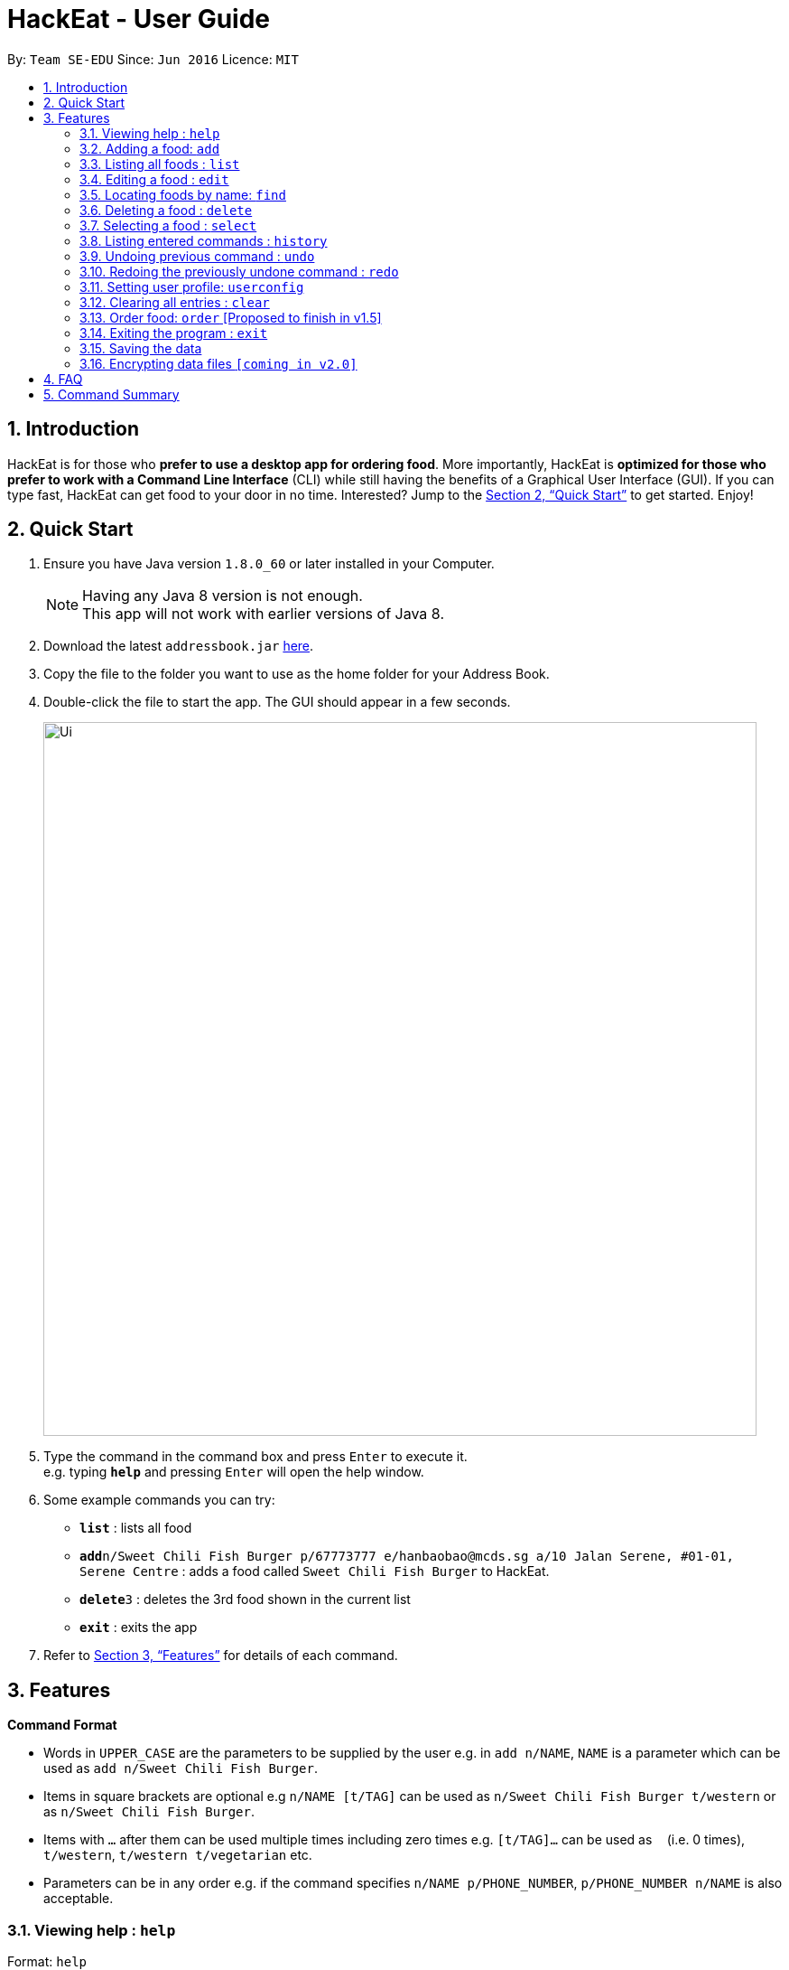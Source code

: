 = HackEat - User Guide
:toc:
:toc-title:
:toc-placement: preamble
:sectnums:
:imagesDir: images
:stylesDir: stylesheets
:xrefstyle: full
:experimental:
ifdef::env-github[]
:tip-caption: :bulb:
:note-caption: :information_source:
endif::[]
:repoURL: https://github.com/se-edu/addressbook-level4

By: `Team SE-EDU`      Since: `Jun 2016`      Licence: `MIT`

== Introduction

HackEat is for those who *prefer to use a desktop app for ordering food*. More importantly, HackEat is *optimized for those who prefer to work with a Command Line Interface* (CLI) while still having the benefits of a Graphical User Interface (GUI). If you can type fast, HackEat can get food to your door in no time. Interested? Jump to the <<Quick Start>> to get started. Enjoy!

== Quick Start

.  Ensure you have Java version `1.8.0_60` or later installed in your Computer.
+
[NOTE]
Having any Java 8 version is not enough. +
This app will not work with earlier versions of Java 8.
+
.  Download the latest `addressbook.jar` link:{repoURL}/releases[here].
.  Copy the file to the folder you want to use as the home folder for your Address Book.
.  Double-click the file to start the app. The GUI should appear in a few seconds.
+
image::Ui.png[width="790"]
+
.  Type the command in the command box and press kbd:[Enter] to execute it. +
e.g. typing *`help`* and pressing kbd:[Enter] will open the help window.
.  Some example commands you can try:

* *`list`* : lists all food
* **`add`**`n/Sweet Chili Fish Burger p/67773777 e/hanbaobao@mcds.sg a/10 Jalan Serene, #01-01, Serene Centre` : adds a food called `Sweet Chili Fish Burger` to HackEat.
* **`delete`**`3` : deletes the 3rd food shown in the current list
* *`exit`* : exits the app

.  Refer to <<Features>> for details of each command.

[[Features]]
== Features

====
*Command Format*

* Words in `UPPER_CASE` are the parameters to be supplied by the user e.g. in `add n/NAME`, `NAME` is a parameter which can be used as `add n/Sweet Chili Fish Burger`.
* Items in square brackets are optional e.g `n/NAME [t/TAG]` can be used as `n/Sweet Chili Fish Burger t/western` or as `n/Sweet Chili Fish Burger`.
* Items with `…`​ after them can be used multiple times including zero times e.g. `[t/TAG]...` can be used as `{nbsp}` (i.e. 0 times), `t/western`, `t/western t/vegetarian` etc.
* Parameters can be in any order e.g. if the command specifies `n/NAME p/PHONE_NUMBER`, `p/PHONE_NUMBER n/NAME` is also acceptable.
====

=== Viewing help : `help`

Format: `help`

=== Adding a food: `add`

Adds a food to HackEat +
Format: `add n/NAME p/PHONE_NUMBER e/EMAIL a/ADDRESS [t/TAG]...`

[NOTE]
Name and phone fields must not be left blank

[TIP]
A food can have any number of tags (including 0)

Examples:

* `add n/Sweet Chili Fish Burger p/67773777 e/hanbaobao@mcds.sg a/10 Jalan Serene, #01-01, Serene Centre`
* `add n/Hainanese Chicken Rice t/chinese e/tiantianchicken@maxwell.sg a/Maxwell Food Centre p/96914852 t/protein`

=== Listing all foods : `list`

Shows a list of all foods in HackEat. +
Format: `list`

=== Editing a food : `edit`

Edits an existing food in HackEat. +
Format: `edit INDEX [n/NAME] [p/PHONE] [e/EMAIL] [a/ADDRESS] [t/TAG]...`

****
* Edits the food at the specified `INDEX`. The index refers to the index number shown in the last food listing. The index *must be a positive integer* 1, 2, 3, ...
* At least one of the optional fields must be provided.
* Existing values will be updated to the input values.
* When editing tags, the existing tags of the food will be removed i.e adding of tags is not cumulative.
* You can remove all the food's tags by typing `t/` without specifying any tags after it.
****

Examples:

* `edit 1 p/61234567 e/ilovehanbaobao@mcds.sg` +
Edits the phone number and email address of the 1st food to be `61234567` and `ilovehanbaobao@mcds.sg` respectively.
* `edit 2 n/Chicken Rice t/` +
Edits the name of the 2nd food to be `Chicken Rice` and clears all existing tags.

=== Locating foods by name: `find`

Finds foods whose names contain any of the given keywords. +
Format: `find KEYWORD [MORE_KEYWORDS]`

****
* The search is case insensitive. e.g `steak` will match `Steak`
* The order of the keywords does not matter. e.g. `Ribeye Steak` will match `Steak Ribeye`
* Only the name is searched.
* Only full words will be matched e.g. `Steak` will not match `Steaks`
* Foods matching at least one keyword will be returned (i.e. `OR` search). e.g. `Ribeye Steak` will return `Sirloin Steak`, `Ribeye Roast`
****

Examples:

* `find Chicken` +
Returns `chicken` and `Chicken Cutlet`
* `find Chicken Carrot Fries` +
Returns any food having names `Chicken`, `Carrot`, or `Fries`

=== Deleting a food : `delete`

Deletes the specified food from HackEat. +
Format: `delete INDEX`

****
* Deletes the food at the specified `INDEX`.
* The index refers to the index number shown in the most recent listing.
* The index *must be a positive integer* 1, 2, 3, ...
****

Examples:

* `list` +
`delete 2` +
Deletes the 2nd food in HackEat.
* `find Betsy` +
`delete 1` +
Deletes the 1st food in the results of the `find` command.

=== Selecting a food : `select`

Selects the food identified by the index number used in the last food listing. +
Format: `select INDEX`

****
* Selects the food and loads the Google search page the food at the specified `INDEX`.
* The index refers to the index number shown in the most recent listing.
* The index *must be a positive integer* `1, 2, 3, ...`
****

Examples:

* `list` +
`select 2` +
Selects the 2nd food in HackEat.
* `find Rice` +
`select 1` +
Selects the 1st food in the results of the `find` command.

=== Listing entered commands : `history`

Lists all the commands that you have entered in reverse chronological order. +
Format: `history`

[NOTE]
====
Pressing the kbd:[&uarr;] and kbd:[&darr;] arrows will display the previous and next input respectively in the command box.
====

// tag::undoredo[]
=== Undoing previous command : `undo`

Restores HackEat to the state before the previous _undoable_ command was executed. +
Format: `undo`

[NOTE]
====
Undoable commands: those commands that modify HackEat's content (`add`, `delete`, `edit` and `clear`).
====

Examples:

* `delete 1` +
`list` +
`undo` (reverses the `delete 1` command) +

* `select 1` +
`list` +
`undo` +
The `undo` command fails as there are no undoable commands executed previously.

* `delete 1` +
`clear` +
`undo` (reverses the `clear` command) +
`undo` (reverses the `delete 1` command) +

=== Redoing the previously undone command : `redo`

Reverses the most recent `undo` command. +
Format: `redo`

Examples:

* `delete 1` +
`undo` (reverses the `delete 1` command) +
`redo` (reapplies the `delete 1` command) +

* `delete 1` +
`redo` +
The `redo` command fails as there are no `undo` commands executed previously.

* `delete 1` +
`clear` +
`undo` (reverses the `clear` command) +
`undo` (reverses the `delete 1` command) +
`redo` (reapplies the `delete 1` command) +
`redo` (reapplies the `clear` command) +
// end::undoredo[]

// tag::userconfig[]
=== Setting user profile: `userconfig`
Sets user details to personalise the HackEat application so that food
can be delivered to the correct address and deliverers can contact the user via his/her phone number.
Users can also specify their allergies so that certain foods can removed from HackEat's smart food
recommendations.
Format: `userconfig n/NAME p/PHONE a/ADDRESS [alg/ALLERGY]`

Examples:

* `userconfig n/Herbert Williams p/02142433532 a/12 Maccas Drive Singapore 4210 alg/lactose alg/gluten`

Sets user profile of Herbert Williams.
// end::userconfig[]

=== Clearing all entries : `clear`

Clears all entries from HackEat. +
Format: `clear`

=== Order food: `order` [Proposed to finish in v1.5]

Orders food given an index. If no index is given, a food will be chosen for you. May take some time as phone call
is in progress.
Format: `order [INDEX]`

=== Exiting the program : `exit`

Exits the program. +
Format: `exit`

=== Saving the data

HackEat data are saved in the hard disk automatically after any command that changes the data. +
There is no need to save manually.

// tag::dataencryption[]
=== Encrypting data files `[coming in v2.0]`

_{explain how the user can enable/disable data encryption}_
// end::dataencryption[]

== FAQ

*Q*: How do I transfer my data to another Computer? +
*A*: Install the app in the other computer and overwrite the empty data file it creates with the file that contains the data of your previous HackEat folder.

== Command Summary

* *Add* `add n/NAME p/PHONE_NUMBER e/EMAIL a/ADDRESS [t/TAG]...` +
e.g. `add n/Mee Rebus p/22224444 e/meerebus@example.com a/123, Clementi Rd, 1234665 t/malay t/spicy`
* *Clear* : `clear`
* *Delete* : `delete INDEX` +
e.g. `delete 3`
* *Edit* : `edit INDEX [n/NAME] [p/PHONE_NUMBER] [e/EMAIL] [a/ADDRESS] [t/TAG]...` +
e.g. `edit 2 n/Mee Soto e/meesoto@example.com`
* *Find* : `find KEYWORD [MORE_KEYWORDS]` +
e.g. `find Laksa Sushi`
* *List* : `list`
* *Help* : `help`
* *Select* : `select INDEX` +
e.g.`select 2`
* *History* : `history`
* *Undo* : `undo`
* *Redo* : `redo`

